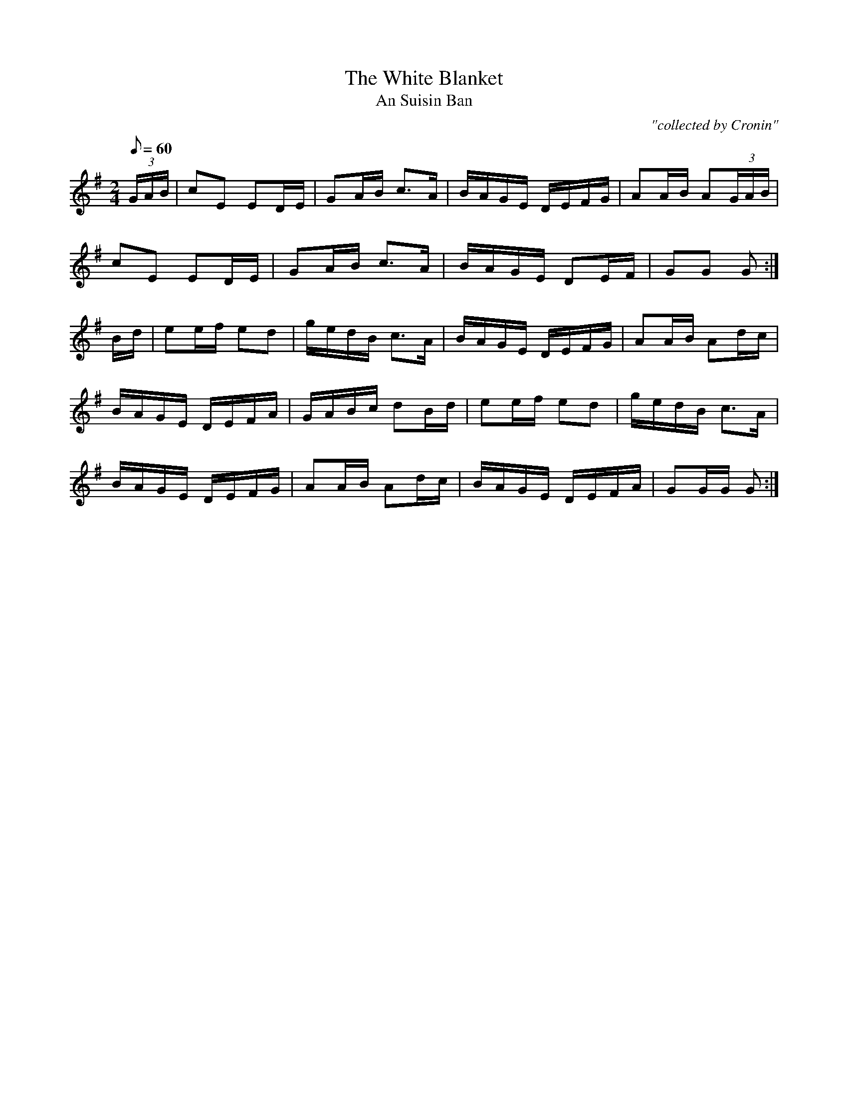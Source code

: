 X:1794
T:White Blanket, The
T:An Suisin Ban
C:"collected by Cronin"
S:1794 O'Neill's Music of Ireland
B:O'Neill's 1794
M:2/4
L:1/8
Q:60
K:G
(3G/A/B/|cE ED/E/|GA/B/ c3/2A/|B/A/G/E/ D/E/F/G/|AA/B/ A(3G/A/B/|
cE ED/E/|GA/B/ c3/2A/|B/A/G/E/ DE/F/|GG G:|
B/-d/|ee/f/ ed|g/e/d/B/ c3/2A/|B/A/G/E/ D/E/F/G/|AA/B/ Ad/c/|
B/A/G/E/ D/E/F/A/|G/A/B/c/ dB/d/|ee/f/ ed|g/e/d/B/ c3/2A/|
B/A/G/E/ D/E/F/G/|AA/B/ Ad/c/|B/A/G/E/ D/E/F/A/|GG/G/ G:|

